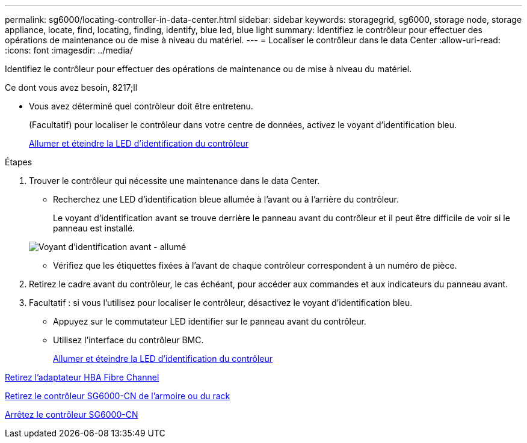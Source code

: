 ---
permalink: sg6000/locating-controller-in-data-center.html 
sidebar: sidebar 
keywords: storagegrid, sg6000, storage node, storage appliance, locate, find, locating, finding, identify, blue led, blue light 
summary: Identifiez le contrôleur pour effectuer des opérations de maintenance ou de mise à niveau du matériel. 
---
= Localiser le contrôleur dans le data Center
:allow-uri-read: 
:icons: font
:imagesdir: ../media/


[role="lead"]
Identifiez le contrôleur pour effectuer des opérations de maintenance ou de mise à niveau du matériel.

.Ce dont vous avez besoin, 8217;ll
* Vous avez déterminé quel contrôleur doit être entretenu.
+
(Facultatif) pour localiser le contrôleur dans votre centre de données, activez le voyant d'identification bleu.

+
xref:turning-controller-identify-led-on-and-off.adoc[Allumer et éteindre la LED d'identification du contrôleur]



.Étapes
. Trouver le contrôleur qui nécessite une maintenance dans le data Center.
+
** Recherchez une LED d'identification bleue allumée à l'avant ou à l'arrière du contrôleur.
+
Le voyant d'identification avant se trouve derrière le panneau avant du contrôleur et il peut être difficile de voir si le panneau est installé.

+
image::../media/sg6060_front_panel_service_led_on.jpg[Voyant d'identification avant - allumé]

** Vérifiez que les étiquettes fixées à l'avant de chaque contrôleur correspondent à un numéro de pièce.


. Retirez le cadre avant du contrôleur, le cas échéant, pour accéder aux commandes et aux indicateurs du panneau avant.
. Facultatif : si vous l'utilisez pour localiser le contrôleur, désactivez le voyant d'identification bleu.
+
** Appuyez sur le commutateur LED identifier sur le panneau avant du contrôleur.
** Utilisez l'interface du contrôleur BMC.
+
xref:turning-controller-identify-led-on-and-off.adoc[Allumer et éteindre la LED d'identification du contrôleur]





xref:removing-fibre-channel-hba.adoc[Retirez l'adaptateur HBA Fibre Channel]

xref:removing-sg6000-cn-controller-from-cabinet-or-rack.adoc[Retirez le contrôleur SG6000-CN de l'armoire ou du rack]

xref:shutting-down-sg6000-cn-controller.adoc[Arrêtez le contrôleur SG6000-CN]
